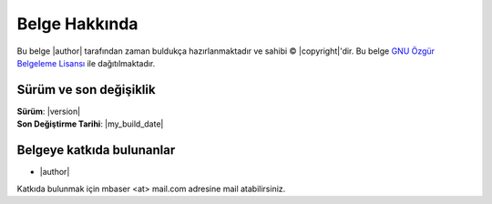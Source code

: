 ***************
Belge Hakkında
***************


Bu belge 
|author|
tarafından zaman buldukça hazırlanmaktadır ve sahibi © |copyright|'dir.
Bu belge `GNU Özgür Belgeleme Lisansı <https://tr.wikipedia.org/wiki/GNU_%C3%96zg%C3%BCr_Belgeleme_Lisans%C4%B1>`_ ile dağıtılmaktadır.

Sürüm ve son değişiklik
========================

| **Sürüm**: |version|
| **Son Değiştirme Tarihi**: |my_build_date| 

Belgeye katkıda bulunanlar
==========================

* |author|

Katkıda bulunmak için mbaser <at> mail.com adresine mail atabilirsiniz.
